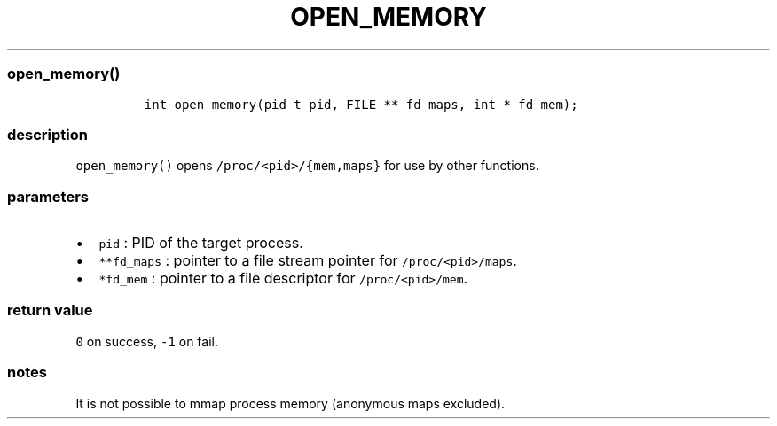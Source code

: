 .IX Title "OPEN_MEMORY 1
.TH OPEN_MEMORY 1 "May 2023" "libpwu 1.0" "open_memory"
.\" Automatically generated by Pandoc 3.1.2
.\"
.\" Define V font for inline verbatim, using C font in formats
.\" that render this, and otherwise B font.
.ie "\f[CB]x\f[]"x" \{\
. ftr V B
. ftr VI BI
. ftr VB B
. ftr VBI BI
.\}
.el \{\
. ftr V CR
. ftr VI CI
. ftr VB CB
. ftr VBI CBI
.\}

.hy
.SS open_memory()
.IP
.nf
\f[C]
int open_memory(pid_t pid, FILE ** fd_maps, int * fd_mem);
\f[R]
.fi
.SS description
.PP
\f[V]open_memory()\f[R] opens \f[V]/proc/<pid>/{mem,maps}\f[R] for use
by other functions.
.SS parameters
.IP \[bu] 2
\f[V]pid\f[R] : PID of the target process.
.IP \[bu] 2
\f[V]**fd_maps\f[R] : pointer to a file stream pointer for
\f[V]/proc/<pid>/maps\f[R].
.IP \[bu] 2
\f[V]*fd_mem\f[R] : pointer to a file descriptor for
\f[V]/proc/<pid>/mem\f[R].
.SS return value
.PP
\f[V]0\f[R] on success, \f[V]-1\f[R] on fail.
.SS notes
.PP
It is not possible to mmap process memory (anonymous maps excluded).
